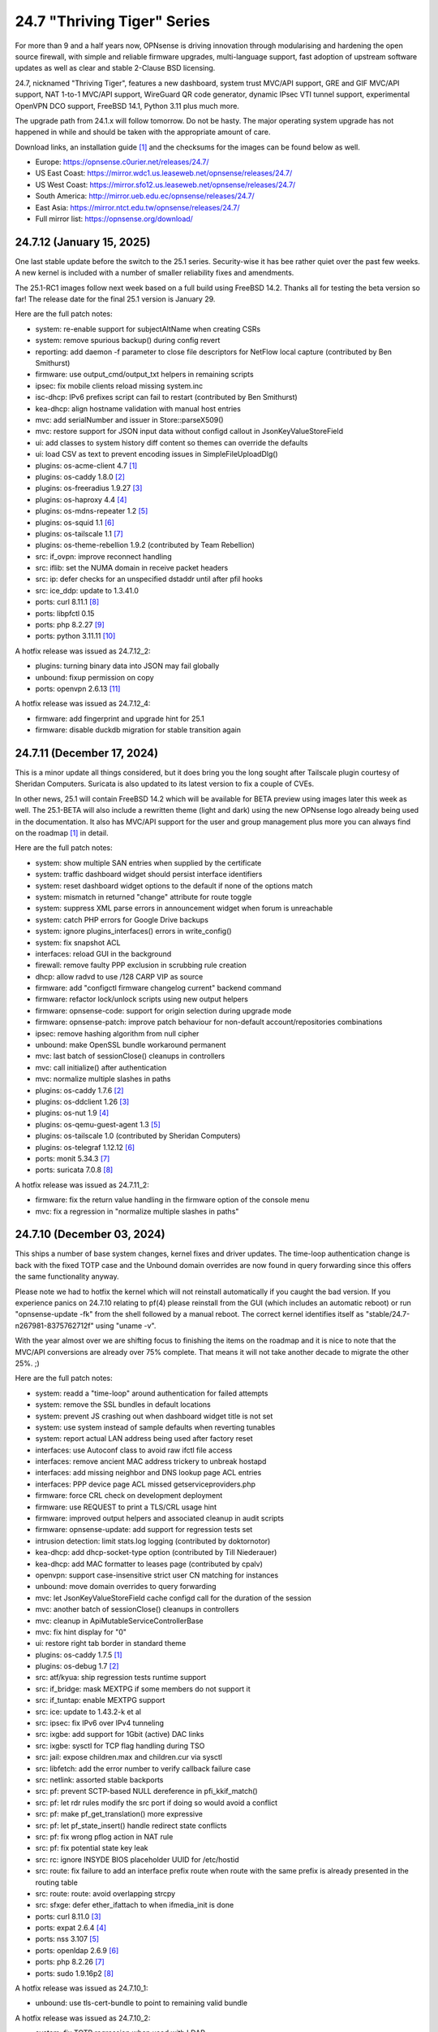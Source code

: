 ===========================================================================================
24.7  "Thriving Tiger" Series
===========================================================================================



For more than 9 and a half years now, OPNsense is driving innovation
through modularising and hardening the open source firewall, with simple
and reliable firmware upgrades, multi-language support, fast adoption
of upstream software updates as well as clear and stable 2-Clause BSD
licensing.

24.7, nicknamed "Thriving Tiger", features a new dashboard, system trust
MVC/API support, GRE and GIF MVC/API support, NAT 1-to-1 MVC/API support,
WireGuard QR code generator, dynamic IPsec VTI tunnel support, experimental
OpenVPN DCO support, FreeBSD 14.1, Python 3.11 plus much more.

The upgrade path from 24.1.x will follow tomorrow.  Do not be hasty.
The major operating system upgrade has not happened in while and should
be taken with the appropriate amount of care.

Download links, an installation guide `[1] <https://docs.opnsense.org/manual/install.html>`__  and the checksums for the images
can be found below as well.

* Europe: https://opnsense.c0urier.net/releases/24.7/
* US East Coast: https://mirror.wdc1.us.leaseweb.net/opnsense/releases/24.7/
* US West Coast: https://mirror.sfo12.us.leaseweb.net/opnsense/releases/24.7/
* South America: http://mirror.ueb.edu.ec/opnsense/releases/24.7/
* East Asia: https://mirror.ntct.edu.tw/opnsense/releases/24.7/
* Full mirror list: https://opnsense.org/download/


--------------------------------------------------------------------------
24.7.12 (January 15, 2025)
--------------------------------------------------------------------------


One last stable update before the switch to the 25.1 series.
Security-wise it has bee rather quiet over the past few weeks.
A new kernel is included with a number of smaller reliability
fixes and amendments.

The 25.1-RC1 images follow next week based on a full build
using FreeBSD 14.2.  Thanks all for testing the beta version so
far!  The release date for the final 25.1 version is January 29.

Here are the full patch notes:

* system: re-enable support for subjectAltName when creating CSRs
* system: remove spurious backup() during config revert
* reporting: add daemon -f parameter to close file descriptors for NetFlow local capture (contributed by Ben Smithurst)
* firmware: use output_cmd/output_txt helpers in remaining scripts
* ipsec: fix mobile clients reload missing system.inc
* isc-dhcp: IPv6 prefixes script can fail to restart (contributed by Ben Smithurst)
* kea-dhcp: align hostname validation with manual host entries
* mvc: add serialNumber and issuer in Store::parseX509()
* mvc: restore support for JSON input data without configd callout in JsonKeyValueStoreField
* ui: add classes to system history diff content so themes can override the defaults
* ui: load CSV as text to prevent encoding issues in SimpleFileUploadDlg()
* plugins: os-acme-client 4.7 `[1] <https://github.com/opnsense/plugins/blob/stable/24.7/security/acme-client/pkg-descr>`__ 
* plugins: os-caddy 1.8.0 `[2] <https://github.com/opnsense/plugins/blob/stable/24.7/www/caddy/pkg-descr>`__ 
* plugins: os-freeradius 1.9.27 `[3] <https://github.com/opnsense/plugins/blob/stable/24.7/net/freeradius/pkg-descr>`__ 
* plugins: os-haproxy 4.4 `[4] <https://github.com/opnsense/plugins/blob/stable/24.7/net/haproxy/pkg-descr>`__ 
* plugins: os-mdns-repeater 1.2 `[5] <https://github.com/opnsense/plugins/blob/stable/24.7/net/mdns-repeater/pkg-descr>`__ 
* plugins: os-squid 1.1 `[6] <https://github.com/opnsense/plugins/blob/stable/24.7/www/squid/pkg-descr>`__ 
* plugins: os-tailscale 1.1 `[7] <https://github.com/opnsense/plugins/blob/stable/24.7/security/tailscale/pkg-descr>`__ 
* plugins: os-theme-rebellion 1.9.2 (contributed by Team Rebellion)
* src: if_ovpn: improve reconnect handling
* src: iflib: set the NUMA domain in receive packet headers
* src: ip: defer checks for an unspecified dstaddr until after pfil hooks
* src: ice_ddp: update to 1.3.41.0
* ports: curl 8.11.1 `[8] <https://curl.se/changes.html#8_11_1>`__ 
* ports: libpfctl 0.15
* ports: php 8.2.27 `[9] <https://www.php.net/ChangeLog-8.php#8.2.27>`__ 
* ports: python 3.11.11 `[10] <https://docs.python.org/release/3.11.11/whatsnew/changelog.html>`__ 

A hotfix release was issued as 24.7.12_2:

* plugins: turning binary data into JSON may fail globally
* unbound: fixup permission on copy
* ports: openvpn 2.6.13 `[11] <https://community.openvpn.net/openvpn/wiki/ChangesInOpenvpn26#Changesin2.6.13>`__ 

A hotfix release was issued as 24.7.12_4:

* firmware: add fingerprint and upgrade hint for 25.1
* firmware: disable duckdb migration for stable transition again



--------------------------------------------------------------------------
24.7.11 (December 17, 2024)
--------------------------------------------------------------------------


This is a minor update all things considered, but it does bring you
the long sought after Tailscale plugin courtesy of Sheridan Computers.
Suricata is also updated to its latest version to fix a couple of CVEs.

In other news, 25.1 will contain FreeBSD 14.2 which will be available
for BETA preview using images later this week as well.  The 25.1-BETA
will also include a rewritten theme (light and dark) using the new
OPNsense logo already being used in the documentation.  It also has
MVC/API support for the user and group management plus more you can
always find on the roadmap `[1] <https://opnsense.org/about/road-map/>`__  in detail.

Here are the full patch notes:

* system: show multiple SAN entries when supplied by the certificate
* system: traffic dashboard widget should persist interface identifiers
* system: reset dashboard widget options to the default if none of the options match
* system: mismatch in returned "change" attribute for route toggle
* system: suppress XML parse errors in announcement widget when forum is unreachable
* system: catch PHP errors for Google Drive backups
* system: ignore plugins_interfaces() errors in write_config()
* system: fix snapshot ACL
* interfaces: reload GUI in the background
* firewall: remove faulty PPP exclusion in scrubbing rule creation
* dhcp: allow radvd to use /128 CARP VIP as source
* firmware: add "configctl firmware changelog current" backend command
* firmware: refactor lock/unlock scripts using new output helpers
* firmware: opnsense-code: support for origin selection during upgrade mode
* firmware: opnsense-patch: improve patch behaviour for non-default account/repositories combinations
* ipsec: remove hashing algorithm from null cipher
* unbound: make OpenSSL bundle workaround permanent
* mvc: last batch of sessionClose() cleanups in controllers
* mvc: call initialize() after authentication
* mvc: normalize multiple slashes in paths
* plugins: os-caddy 1.7.6 `[2] <https://github.com/opnsense/plugins/blob/stable/24.7/www/caddy/pkg-descr>`__ 
* plugins: os-ddclient 1.26 `[3] <https://github.com/opnsense/plugins/blob/stable/24.7/dns/ddclient/pkg-descr>`__ 
* plugins: os-nut 1.9 `[4] <https://github.com/opnsense/plugins/blob/stable/24.7/sysutils/nut/pkg-descr>`__ 
* plugins: os-qemu-guest-agent 1.3 `[5] <https://github.com/opnsense/plugins/blob/stable/24.7/emulators/qemu-guest-agent/pkg-descr>`__ 
* plugins: os-tailscale 1.0 (contributed by Sheridan Computers)
* plugins: os-telegraf 1.12.12 `[6] <https://github.com/opnsense/plugins/blob/stable/24.7/net-mgmt/telegraf/pkg-descr>`__ 
* ports: monit 5.34.3 `[7] <https://mmonit.com/monit/changes/>`__ 
* ports: suricata 7.0.8 `[8] <https://suricata.io/2024/12/12/suricata-7-0-8-released/>`__ 

A hotfix release was issued as 24.7.11_2:

* firmware: fix the return value handling in the firmware option of the console menu
* mvc: fix a regression in "normalize multiple slashes in paths"



--------------------------------------------------------------------------
24.7.10 (December 03, 2024)
--------------------------------------------------------------------------


This ships a number of base system changes, kernel fixes and driver
updates.  The time-loop authentication change is back with the fixed
TOTP case and the Unbound domain overrides are now found in query
forwarding since this offers the same functionality anyway.

Please note we had to hotfix the kernel which will not reinstall
automatically if you caught the bad version.  If you experience
panics on 24.7.10 relating to pf(4) please reinstall from the GUI
(which includes an automatic reboot) or run "opnsense-update -fk"
from the shell followed by a manual reboot.  The correct kernel
identifies itself as "stable/24.7-n267981-8375762712f" using
"uname -v".

With the year almost over we are shifting focus to finishing the items
on the roadmap and it is nice to note that the MVC/API conversions are
already over 75% complete.  That means it will not take another decade
to migrate the other 25%.  ;)

Here are the full patch notes:

* system: readd a "time-loop" around authentication for failed attempts
* system: remove the SSL bundles in default locations
* system: prevent JS crashing out when dashboard widget title is not set
* system: use system instead of sample defaults when reverting tunables
* system: report actual LAN address being used after factory reset
* interfaces: use Autoconf class to avoid raw ifctl file access
* interfaces: remove ancient MAC address trickery to unbreak hostapd
* interfaces: add missing neighbor and DNS lookup page ACL entries
* interfaces: PPP device page ACL missed getserviceproviders.php
* firmware: force CRL check on development deployment
* firmware: use REQUEST to print a TLS/CRL usage hint
* firmware: improved output helpers and associated cleanup in audit scripts
* firmware: opnsense-update: add support for regression tests set
* intrusion detection: limit stats.log logging (contributed by doktornotor)
* kea-dhcp: add dhcp-socket-type option (contributed by Till Niederauer)
* kea-dhcp: add MAC formatter to leases page (contributed by cpalv)
* openvpn: support case-insensitive strict user CN matching for instances
* unbound: move domain overrides to query forwarding
* mvc: let JsonKeyValueStoreField cache configd call for the duration of the session
* mvc: another batch of sessionClose() cleanups in controllers
* mvc: cleanup in ApiMutableServiceControllerBase
* mvc: fix hint display for "0"
* ui: restore right tab border in standard theme
* plugins: os-caddy 1.7.5 `[1] <https://github.com/opnsense/plugins/blob/stable/24.7/www/caddy/pkg-descr>`__ 
* plugins: os-debug 1.7 `[2] <https://github.com/opnsense/plugins/blob/stable/24.7/devel/debug/pkg-descr>`__ 
* src: atf/kyua: ship regression tests runtime support
* src: if_bridge: mask MEXTPG if some members do not support it
* src: if_tuntap: enable MEXTPG support
* src: ice: update to 1.43.2-k et al
* src: ipsec: fix IPv6 over IPv4 tunneling
* src: ixgbe: add support for 1Gbit (active) DAC links
* src: ixgbe: sysctl for TCP flag handling during TSO
* src: jail: expose children.max and children.cur via sysctl
* src: libfetch: add the error number to verify callback failure case
* src: netlink: assorted stable backports
* src: pf: prevent SCTP-based NULL dereference in pfi_kkif_match()
* src: pf: let rdr rules modify the src port if doing so would avoid a conflict
* src: pf: make pf_get_translation() more expressive
* src: pf: let pf_state_insert() handle redirect state conflicts
* src: pf: fix wrong pflog action in NAT rule
* src: pf: fix potential state key leak
* src: rc: ignore INSYDE BIOS placeholder UUID for /etc/hostid
* src: route: fix failure to add an interface prefix route when route with the same prefix is already presented in the routing table
* src: route: route: avoid overlapping strcpy
* src: sfxge: defer ether_ifattach to when ifmedia_init is done
* ports: curl 8.11.0 `[3] <https://curl.se/changes.html#8_11_0>`__ 
* ports: expat 2.6.4 `[4] <https://github.com/libexpat/libexpat/blob/R_2_6_4/expat/Changes>`__ 
* ports: nss 3.107 `[5] <https://firefox-source-docs.mozilla.org/security/nss/releases/nss_3_107.html>`__ 
* ports: openldap 2.6.9 `[6] <https://www.openldap.org/software/release/changes.html>`__ 
* ports: php 8.2.26 `[7] <https://www.php.net/ChangeLog-8.php#8.2.26>`__ 
* ports: sudo 1.9.16p2 `[8] <https://www.sudo.ws/stable.html#1.9.16p2>`__ 

A hotfix release was issued as 24.7.10_1:

* unbound: use tls-cert-bundle to point to remaining valid bundle

A hotfix release was issued as 24.7.10_2:

* system: fix TOTP regression when used with LDAP
* src: reverted "pf: fix potential state key leak" due to reported panics
* src: netlink: allow force remove on pinned delete from route binary



--------------------------------------------------------------------------
24.7.9 (November 20, 2024)
--------------------------------------------------------------------------


This is a minor update that further tweaks the trust store integration
and firmware updates tying into it although in practice it does not
change the current behaviour from a user perspective.  If something is
not behaving as usual afterwards please let us know.

A new plugin has been added to finally allow proxying ND messages for
those people stuck on a single /64 prefix delegation.  Otherwise it
has been pretty quiet as you can see.  But we will be back soon.  ;)

Here are the full patch notes:

* system: revert CRLs in bundles as the default bundles will be removed in 25.1
* system: migrate authoritative bundle location to /usr/local/etc/ssl/cert.pem
* system: flush the global OpenSSL configuration to /etc/ssl/openssl.cnf as well
* system: ignore gateway monitor status on boot when setting up routes
* system: fix IP address validation not being displayed in the gateway form
* system: add a "time-loop" around authentication for failed attempts
* reporting: ISO dates and logical ranges in health graphs (contributed by Roy Orbitson)
* interfaces: kill defunct route-to states with the stale gateway IP
* firewall: make loopback traffic stateful again to fix its use with syncookie option
* firewall: add 'Action' property to list of retrieved rules
* firewall: use UUIDs as rule labels to ease tracking
* firmware: refactor for generic config.sh use and related code audit
* firmware: move the bogons update script to the firmware scripts, improve logging messages and use config.sh
* firmware: opnsense-version: restored pre-2019 default output format (contributed by TotalGriffLock)
* openvpn: add Require Client Provisioning option for instances
* backend: add 'configd environment' debug action
* mvc: always do stop/start on forced restart
* mvc: remove obsolete sessionClose() use in Base, Firmware, Unbound and WireGuard controllers
* plugins: os-debug 1.6
* plugins: os-ndproxy 1.0 adds an IPv6 Neighbour Discovery proxy
* plugins: os-wazuh-agent 1.2 `[1] <https://github.com/opnsense/plugins/blob/stable/24.7/security/wazuh-agent/pkg-descr>`__ 
* ports: py-duckdb 1.1.3 `[2] <https://github.com/duckdb/duckdb/releases/tag/v1.1.3>`__ 

A hotfix release was issued as 24.7.9_1:

* system: reverted "time-loop" patch as it makes Local+TOTP authentication fail



--------------------------------------------------------------------------
24.7.8 (November 06, 2024)
--------------------------------------------------------------------------


Minor update with FreeBSD security advisories and a number of stable
branch patches for various Intel drivers.  Two problems with the RRD
rework are herby fixed as well.

Here are the full patch notes:

* system: add missing MinProtocol in OpenSSL config template from trust settings
* system: add SignatureAlgorithms option and fix minor form glitch in trust settings
* system: bring CRLs into bundles as well
* system: sync certctl to FreeBSD 14.1 base code et al
* reporting: isset() vs. empty() on RRD enable
* reporting: fix regression in RRD temperature readings
* interfaces: parse part of SFP module information in legacy_interfaces_details()
* firewall: add a note about stateless TCP during syncookie use
* firewall: enhance validation that group name can not start or end with a digit
* firmware: improve health script and use config.sh
* firmware: rework CRL check in config.sh
* firmware: use the trust store for CRL verification
* lang: update available translations
* ipsec: add swanctl.conf download button to settings page
* ipsec: add description field to pre-shared-keys
* isc-dhcp: safeguard output type for json_decode() in leases page
* unbound: allow RFC 2181 compatible names in overrides
* mvc: fix UpdateOnlyTextField incompatibility with DependConstraint (contributed by kumy)
* plugins: os-bind 1.33 `[1] <https://github.com/opnsense/plugins/blob/stable/24.7/dns/bind/pkg-descr>`__ 
* plugins: os-caddy 1.7.4 `[2] <https://github.com/opnsense/plugins/blob/stable/24.7/www/caddy/pkg-descr>`__ 
* plugins: os-etpro-telemetry lowers log level of collection invoke (contributed by doktornotor)
* plugins: os-iperf fixes JS TypeError when parsing result (contributed by Leo Huang)
* plugins: os-tinc removes "pipes" Python module dependency (contributed by andrewhotlab)
* src: multiple issues in the bhyve hypervisor `[3] <https://www.freebsd.org/security/advisories/FreeBSD-SA-24:17.bhyve.asc>`__ 
* src: unbounded allocation in ctl(4) CAM Target Layer `[4] <https://www.freebsd.org/security/advisories/FreeBSD-SA-24:18.ctl.asc>`__ 
* src: XDG runtime directory file descriptor leak at login `[5] <https://www.freebsd.org/security/advisories/FreeBSD-EN-24:17.pam_xdg.asc>`__ 
* src: assorted FreeBSD stable patches for Intel ixgbe, igb, igc and e1000 drivers
* src: cxgb: register ifmedia callbacks before ether_ifattach
* src: enc: use new KPI to create enc interface
* src: ifconfig: fix wrong indentation for the status of pfsync
* src: iflib: simplify iflib_legacy_setup
* src: iflib: use if_alloc_dev() to allocate the ifnet
* src: netmap: make memory pools NUMA-aware
* src: vlan: handle VID conflicts
* ports: libpfctl 0.14
* ports: nss 3.106 `[6] <https://firefox-source-docs.mozilla.org/security/nss/releases/nss_3_106.html>`__ 
* ports: php 8.2.25 `[7] <https://www.php.net/ChangeLog-8.php#8.2.25>`__ 



--------------------------------------------------------------------------
24.7.7 (October 23, 2024)
--------------------------------------------------------------------------


A small update to keep things moving forward while things are quietening
down a little bit.  Still working on improving the trust store integration
and already tackling new MVC/API conversions on the development end.

Here are the full patch notes:

* system: add OpenSSH "RekeyLimit" with a limited set of choices
* system: fix certificate condition in setCRL() (contributed by richierg)
* system: untrusted directory changed in FreeBSD 14
* system: remove obsolete banners from static pages
* system: address CRL/cert subject hash mismatch during trust store rehash
* reporting: refactor existing RRD backend code
* firewall: throttle live logging on dashboard widget
* interfaces: fix VXLAN interface being busy when vxlanlocal or vxlanremote is changed
* interfaces: 6RD/6to4 route creation should be limited to IPv6
* firmware: remove escaped slashes workaround on mirror/flavour write
* firmware: CRL checking for business update mirror
* firmware: introduce config.sh and use it in launcher.sh and connection.sh
* firmware: restart cron on updates
* intrusion detection: reorganise settings page with headers
* intrusion detection: support configuration of eve-log for HTTP and TLS (contributed by Toby Chen)
* ipsec: fix advanced option "max_ikev1_exchanges"
* backend: cache file cleanup when TTL is reached
* backend: correct template helper exists() return type (contributed by kumy)
* mvc: fix config.xml file open mode in overwrite()
* mvc: add missing request->hasQuery()
* mvc: add missing request->getScheme()
* mvc: add missing request->getURI()
* mvc: extend sanity checks in isIPInCIDR()
* ui: fix tree view style targeting elements outside this view
* plugins: enforce defaults on devices
* plugins: os-caddy 1.7.3 `[1] <https://github.com/opnsense/plugins/blob/stable/24.7/www/caddy/pkg-descr>`__ 
* plugins: os-ddclient 1.25 `[2] <https://github.com/opnsense/plugins/blob/stable/24.7/dns/ddclient/pkg-descr>`__ 
* plugins: os-freeradius 1.9.26 `[3] <https://github.com/opnsense/plugins/blob/stable/24.7/net/freeradius/pkg-descr>`__ 
* plugins: os-frr 1.42 `[4] <https://github.com/opnsense/plugins/blob/stable/24.7/net/frr/pkg-descr>`__ 
* plugins: os-lldpd 1.2 `[5] <https://github.com/opnsense/plugins/blob/stable/24.7/net-mgmt/lldpd/pkg-descr>`__ 
* plugins: os-net-snmp 1.6 `[6] <https://github.com/opnsense/plugins/blob/stable/24.7/net-mgmt/net-snmp/pkg-descr>`__ 
* plugins: os-upnp 1.7 `[7] <https://github.com/opnsense/plugins/blob/stable/24.7/net/upnp/pkg-descr>`__ 
* plugins: os-wazuh-agent 1.1 `[8] <https://github.com/opnsense/plugins/blob/stable/24.7/security/wazuh-agent/pkg-descr>`__ 
* ports: monit 5.34.2 `[9] <https://mmonit.com/monit/changes/>`__ 
* ports: nss 3.105 `[10] <https://firefox-source-docs.mozilla.org/security/nss/releases/nss_3_105.html>`__ 
* ports: openssh 9.9.p1 `[11] <https://www.openssh.com/txt/release-9.9>`__ 
* ports: pkg fix for for embedded libfetch when doing CRL verification
* ports: py-duckdb 1.1.2 `[12] <https://github.com/duckdb/duckdb/releases/tag/v1.1.2>`__ 
* ports: syslog-ng 4.8.1 `[13] <https://github.com/syslog-ng/syslog-ng/releases/tag/syslog-ng-4.8.1>`__ 
* ports: unbound 1.22.0 `[14] <https://nlnetlabs.nl/projects/unbound/download/#unbound-1-22-0>`__ 



--------------------------------------------------------------------------
24.7.6 (October 09, 2024)
--------------------------------------------------------------------------


A few security and reliability issues this week.  Most notably Suricata
and Unbound.  The dashboard rework seems to be concluded now as the
ACL behaviour was aligned and should match the user expectation on
the "Lobby" section privileges.  Note not all widgets have separate
ACLs as it aims to provide a minimal safe selection of system widgets
associated with the access to the dashboard page in general.

We will, however, continue to improve the dashboard further while we
also tackle other interesting areas for 25.1.  That being said have
a look at the new roadmap `[1] <https://opnsense.org/about/road-map/>`__  we published recently.

You may notice the increased activity on the trust store side due to
our LINCE certification efforts.  Valuable feedback and code changes
have come from this process that will also find their way into other
related projects in the near future.

Here are the full patch notes:

* system: do not render non-reachable dashboard widget links
* system: handle picture deletion via hidden input on general settings page
* system: straighten out API ACL entries for several components
* system: remove unreachable "page-getstats" ACL entry
* system: adjust "page-system-login-logout" ACL entry to be used as a minimal dashboard privilege
* system: deprecate the "page-dashboard-all" ACL entry as it will be removed in 25.1
* system: add descriptions on CA and certificate downloads file names
* system: show user icon when certificate is not otherwise used (in case CN matches any of our registered users)
* system: add proper validation when certificates are being imported via CSR
* system: add missing CRL changed event when CRLs are saved in the GUI
* system: add a trust settings page and move existing trust settings there as well
* system: optionally fetch and store CRLs attached to trusted authorities
* system: improve and extend certctl.py script doing the trust store rehashing
* system: enforce CRL behaviour for existing revocations in the trust store when doing remove syslog sending over TLS
* interfaces: simplify and clarify pfsync reconfiguration hooks
* interfaces: non-functional refactors in PPP configuration
* interfaces: send IPv6 solicit immediately on WAN interfaces
* firewall: add gateway groups to the list of gateways in automation rules
* dhcrelay: refactor for plugins_argument_map() use
* ipsec: add "make_before_break" option to settings
* kea-dhcp: add configurable "max-unacked-clients" parameter and change its default to 2
* kea-dhcp: add missing constraint on IP address for reservations
* openvpn: register OpenVPN group immediately when setting up instances
* openvpn: push "data-ciphers-fallback" in client export when configured to align with legacy setup
* unbound: port to newwanip_map / plugins_interface_map()
* ui: remove bold text from tab headers for consistency
* plugins: os-acme-client 4.6 `[2] <https://github.com/opnsense/plugins/blob/stable/24.7/security/acme-client/pkg-descr>`__ 
* plugins: os-caddy 1.7.2 `[3] <https://github.com/opnsense/plugins/blob/stable/24.7/www/caddy/pkg-descr>`__ 
* plugins: os-frr 1.41 `[4] <https://github.com/opnsense/plugins/blob/stable/24.7/net/frr/pkg-descr>`__ 
* plugins: os-smart 2.3 adds new dashboard widget (contributed by Francisco Dimattia)
* src: pf: revert part of 39282ef3 to properly log the drop due to state limits
* src: pflog: pass the action to pflog directly
* src: various check removals for malloc(M_WAITOK) driver calls
* src: libpfctl: ensure we return useful error codes
* src: x86/ucode: add support for early loading of CPU ucode on AMD
* src: libfetch: improve optional CRL verification
* src: fetch: fix "--crl" option not working
* ports: curl 8.10.1 `[5] <https://curl.se/changes.html#8_10_1>`__ 
* ports: crowdsec fix for stuck service handling `[6] <https://discourse.crowdsec.net/t/bug-opnsense-24-7-5-crowdsec-1-6-3/2057>`__ 
* ports: dhcp6c 20241008 properly handle NoAddrAvail status code
* ports: monit 5.34.1 `[7] <https://mmonit.com/monit/changes/>`__ 
* ports: php 8.2.24 `[8] <https://www.php.net/ChangeLog-8.php#8.2.24>`__ 
* ports: dnspython 2.7.0
* ports: py-duckdb 1.1.1 `[9] <https://github.com/duckdb/duckdb/releases/tag/v1.1.1>`__ 
* ports: suricata 7.0.7 `[10] <https://suricata.io/2024/10/01/suricata-7-0-7-released/>`__ 
* ports: unbound 1.21.1 `[11] <https://nlnetlabs.nl/projects/unbound/download/#unbound-1-21-1>`__ 



--------------------------------------------------------------------------
24.7.5 (September 26, 2024)
--------------------------------------------------------------------------


This release removes significant processing overhead from larger setups
due to being able to coalesce parallel configuration requests for the same
component instead of iterating over the list of selected interfaces one
by one.  A number of third party software updates and FreeBSD security
advisories are included as well.

This update also disables NUMA by default which can bring a boost in
network throughput on affected systems.  And of course we are still
working on dashboard improvements so now the treasured picture widget
is back with a better integration approach.

Also take note that the NTP default changes to "restrict noquery" so that
the system cannot externally be queried for revealing system internals
anymore unless explicitly allowed.

The technical stuff out of the way we would simply like to add that we
had a great time at EuroBSDCon in Dublin over the weekend.  Lots of good
and productive conversations.  Looking forward to more of those!  :)

Here are the full patch notes:

* system: update default dashboard layout and include the services widget
* system: render header for failed active widgets to allow identification and removal
* system: add ability for widget referral links
* system: cleaned up ACL definitions and use thereof
* system: add a picture widget
* system: default to vm.numa.disabled=1
* system: handle log lines with no timestamp (contributed by Iain MacDonnell)
* system: use interface maps in system_routing_configure() and dpinger_configure_do()
* system: when only selecting TLS1.3 ciphers make sure to only allow 1.3 as well in web GUI
* system: move web GUI restart to newwanip_map / plugins_argument_map() use
* interfaces: move compatible event listeners to newwanip_map
* interfaces: decouple PPP configure/reset from IPv4/IPv6 modes
* interfaces: move legacy RFC2136 invoke to plugin hook
* interfaces: add "spoofmac" device option and enforce it
* interfaces: prevent CARP VIP removal when VHID group is in use by IP aliases
* interfaces: routing configuration on changed interfaces only during apply
* firmware: opnsense-update: support unescaped mirror input (contributed by Michael Gmelin)
* firmware: opnsense-verify: show repository priority while listing active repositories
* ipsec: convert to vpn_map event invoke and plugins_argument_map() use
* monit: fix undefined function error in CARP script
* network time: enable "restrict noquery" by default (contributed by doktornotor)
* openssh: port to plugins_argument_map()
* openvpn: validate "Auth Token Lifetime" to require a non-zero renegotiate time in instances
* openvpn: convert to vpn_map event invoke and plugins_argument_map() use
* wireguard: convert to vpn_map event invoke
* ui: refine cookie policies and make them explicit
* plugins: add plugins_argument_map() helper
* plugins: os-caddy 1.7.1 `[1] <https://github.com/opnsense/plugins/blob/stable/24.7/www/caddy/pkg-descr>`__ 
* src: bhyve: improve input validation in pci_xhci `[2] <https://www.freebsd.org/security/advisories/FreeBSD-SA-24:15.bhyve.asc>`__ 
* src: libnv: correct the calculation of the size of the structure `[3] <https://www.freebsd.org/security/advisories/FreeBSD-SA-24:16.libnv.asc>`__ 
* src: ifnet: Remove if_getamcount()
* src: ifnet: Add handling for toggling IFF_ALLMULTI in ifhwioctl()
* src: ifconfig: Add an allmulti verb
* src: date: include old and new time in audit log
* src: bpf: Add IfAPI analogue for bpf_peers_present()
* src: pf: use AF_INET6 when comparing IPv6 addresses
* src: if_ovpn: ensure it is safe to modify the mbuf
* src: if_ovpn: declare our dependency on the crypto module
* ports: curl 8.10.0 `[4] <https://curl.se/changes.html#8_10_0>`__ 
* ports: dhcp6c 20240919 reintroduced fixed arc4random() usage
* ports: expat 2.6.3 `[5] <https://github.com/libexpat/libexpat/blob/R_2_6_3/expat/Changes>`__ 
* ports: libpfctl 0.13
* ports: libxml 2.11.9 `[6] <https://gitlab.gnome.org/GNOME/libxml2/-/blob/master/NEWS>`__ 
* ports: nss 3.104 `[7] <https://firefox-source-docs.mozilla.org/security/nss/releases/nss_3_104.html>`__ 
* ports: python 3.11.10 `[8] <https://docs.python.org/release/3.11.10/whatsnew/changelog.html>`__ 
* ports: sudo 1.9.16 `[9] <https://www.sudo.ws/stable.html#1.9.16>`__ 

A hotfix release was issued as 24.7.5_3:

* system: due to observed timing issues avoid the use of closelog()
* openvpn: fix "auth-gen-token" being supplied in server mode



--------------------------------------------------------------------------
24.7.4 (September 12, 2024)
--------------------------------------------------------------------------


Since we are currently having a vivid discussion about what constitutes
a downstream or upstream issue in the FreeBSD scope we will revert the
FreeBSD-SA-24:05.pf advisory until further notice.  As confirmed by many
users this brings ICMPv6 and therefore IPv6 back to an uneventful stable
state.  We will be trying to work with FreeBSD on the issue as it seems
unavoidable that we meet it again when working on FreeBSD 14.2 inclusion.

In other IPv6 news we found a strange regression in dhcp6c introduced in
24.7.2 and reverted the offending commits for now.  What this tells us,
though, is that we did uncover an inherent issue with the timeout value
generation that may be present since two decades in the code at least.

Apart from smaller fixes for the dashboard, trust pages, this update
also ships the first backwards-compatible PPP rework patch.  The ultimate
goal here is to offer IPv6-only connectivity which requires untangling
old code to be IP family agnostic.  Should you note any change in behaviour
please do not hesitate to contact us.

BTW, the roadmap for 25.1 has been decided and will be published soon.

Here are the full patch notes:

* system: recover stuck monitors and offer a cron job
* system: use built-in controller logic for JSON decoding on dashboard
* system: map derivative field cert_type to expose purpose to the UI
* system: handle stale "pfsyncinterfaces" and improve workflow
* system: tweak the boot detection for code minimalism
* system: do not save x/y widget coordinates on smaller screens
* system: fix CARP widget on invalid CARP configuration
* system: fix storing private key when creating a CSR
* reporting: remove nonexistent 3G statistics
* interfaces: force regeneration of link-local on spoofed MAC
* interfaces: add proper validation for 6RD and 6to4
* interfaces: add new "vpn_map" event to deprecate "vpn"
* interfaces: unify PPP linkup/linkdown scripting
* interfaces: replace "newwanip" from interface apply with "early"
* interfaces: move IPv6 over IPv4 connectivity to a separate script
* interfaces: port VXLAN to newwanip_map event
* firewall: replace filter_(un)lock() with a FileObject lock
* isc-dhcp: allow to disable a DHCPv6 server with faulty settings
* firmware: remove auto-retry from fetch invokes
* firmware: allow auto-configure patching via full URL
* firmware: automatically handle most plugin conflicts
* openssh: convert to newwanip_map and rework the code
* openvpn: add username field to the status page
* openvpn: add close-on-exec flag to service lock file
* unbound: add discard-timeout (contributed by Nigel Jones)
* wireguard: fix widget display with public key reuse
* wireguard: add close-on-exec flag to service lock file
* ui: allow style tag on headers
* plugins: os-helloworld 1.4
* plugins: os-caddy 1.7.0 `[1] <https://github.com/opnsense/plugins/blob/stable/24.7/www/caddy/pkg-descr>`__ 
* src: revert FreeBSD-SA-24:05.pf until further notice to restore proper IPv6 behaviour `[2] <https://bugs.freebsd.org/bugzilla/show_bug.cgi?id=280701>`__ 
* src: agp: Set the driver-specific field correctly
* src: cron(8) / periodic(8) session login `[3] <https://www.freebsd.org/security/advisories/FreeBSD-EN-24:15.calendar.asc>`__ 
* src: multiple vulnerabilities in libnv `[4] <https://www.freebsd.org/security/advisories/FreeBSD-SA-24:09.libnv.asc>`__ 
* src: bhyve(8) privileged guest escape via TPM device passthrough `[5] <https://www.freebsd.org/security/advisories/FreeBSD-SA-24:10.bhyve.asc>`__ 
* src: multiple issues in ctl(4) CAM target layer `[6] <https://www.freebsd.org/security/advisories/FreeBSD-SA-24:11.ctl.asc>`__ 
* src: bhyve(8) privileged guest escape via USB controller `[7] <https://www.freebsd.org/security/advisories/FreeBSD-SA-24:12.bhyve.asc>`__ 
* src: possible DoS in X.509 name checks in OpenSSL `[8] <https://www.freebsd.org/security/advisories/FreeBSD-SA-24:13.openssl.asc>`__ 
* src: umtx kernel panic or use-after-free `[9] <https://www.freebsd.org/security/advisories/FreeBSD-SA-24:14.umtx.asc>`__ 
* src: revert "ixl: fix multicast filters handling" `[10] <https://bugs.freebsd.org/bugzilla/show_bug.cgi?id=281125>`__ 
* ports: dhcp6c 20240907 for now reverts instability regression in random number handling
* ports: openssl 3.0.15 `[11] <https://github.com/openssl/openssl/blob/openssl-3.0/CHANGES.md>`__ 
* ports: php 8.2.23 `[12] <https://www.php.net/ChangeLog-8.php#8.2.23>`__ 

A hotfix release was issued as 24.7.4_1:

* interfaces: fix PPP regression of empty gateway default



--------------------------------------------------------------------------
24.7.3 (August 29, 2024)
--------------------------------------------------------------------------


Today we are switching pf stateful tracking of ICMPv6 neighbour discoveries
off in order to fix the previous instability with the FreeBSD security
advisory first shipped in 24.7.1.  We do this in order to provide the same
reliable IPv6 functionality that was on all previous versions prior to
24.7.1 at the cost of resurfacing CVE-2024-6640 until a better solution
has been devised.  A link to the long and difficult upstream bug report is
included below.

But that is not all.  The GUI gains snapshot support on ZFS installations by
implementing what is called "boot environments" which allows one to move
seamlessly from one snapshot to another via reboot.  This functionality can
also be accessed from the boot loader menu option "8" for a quick recovery
ensuring that at least one other snapshot was created to boot into.  A very
special thank you to Sheridan Computers for contributing this feature.

Here are the full patch notes:

* system: add snapshots (boot environments) support via MVC/API (contributed by Sheridan Computers)
* system: remove obsolete dashboard sync
* system: compact services widget on dashboard
* system: convert lock mode to edit mode on dashboard
* system: link certificates by subject on import
* system: unify how log search clauses work and add a search time constraint
* system: move to static imports for widget base classes on dashboard
* system: fix ACL check on dashboard restore and add safety check for save action
* system: change dashboard modify buttons to a bootstrap group (contributed by Jaka Prašnikar)
* interfaces: add "newwanip_map" event and deprecate old "newwanip" one
* interfaces: keep 24.7 backwards compatibility by allowing 6RD and 6to4 on PPP
* interfaces: add logging to PPP link scripts to check for overlap
* interfaces: return correct uppercase interface name in getArp()
* interfaces: fix issue with PPP port not being posted
* dhcrelay: start on "newwanip_map" event as well
* intrusion detection: update the default suricata.yaml (contributed by Jim McKibben)
* ipsec: move two logging settings to correct location misplaced in previous version
* ipsec: fix migration and regression during handling of "disablevpnrules" setting
* wireguard: support CARP VHID reuse on different interfaces
* mvc: when a hint is provided, also show them for selectpickers
* rc: fix banner HTTPS fingerprint
* plugins: os-ddclient 1.24 `[1] <https://github.com/opnsense/plugins/blob/stable/24.7/dns/ddclient/pkg-descr>`__ 
* plugins: os-theme-advanced 1.0 based on AdvancedTomato (contributed by Jaka Prašnikar)
* plugins: os-theme-cicada 1.38 (contributed by Team Rebellion)
* plugins: os-theme-vicuna 1.48 (contributed by Team Rebellion)
* plugins: os-upnp 1.6 `[2] <https://github.com/opnsense/plugins/blob/stable/24.7/net/upnp/pkg-descr>`__ 
* plugins: os-wol 2.5 adds widget for new dashboard (contributed by Michał Brzeziński)
* src: pf: fully annotated patch of disabling ND state tracking and issues for ICMPv6 `[3] <https://bugs.freebsd.org/bugzilla/show_bug.cgi?id=280701>`__ 
* src: u3g: add SIERRA AC340U
* ports: dhcrelay 1.0 switches to official release numbering, but otherwise equal to 0.6
* ports: sqlite 3.46.1 `[4] <https://sqlite.org/releaselog/3_46_1.html>`__ 

A hotfix release was issued as 24.7.3_1:

* intrusion detection: fix indent in suricata.yaml



--------------------------------------------------------------------------
24.7.2 (August 21, 2024)
--------------------------------------------------------------------------


Today a follow-up for the FreeBSD security advisory for pf/ICMP
ships that addresses the undesired traceroute behaviour.  A few
dashboard improvements are included as well as better IPv6 recovery
for dhcp6c and assorted stability fixes.

As a special note we now have native CPU microcode update plugins
for either AMD or Intel to install from the GUI.  Apart from a reboot
these plugins require no further user interaction and will keep the
applicable microcode at the latest known version as shipped in the
packages repository.

We are currently working on making PPP capable of running in
IPv6-only deployments; additionally ZFS snapshots (a.k.a boot environments)
are coming to the next stable release and can already be previewed in
the bundled development version.

Last but not least, an "importmap" free dashboard version is also
ready for testing in the development release.  We hereby ask for
feedback so that it can be included in a subsequent stable release.

Here are the full patch notes:

* system: CRL import ignored text input and triggered unrelated validations
* system: improve the locking during web GUI restart
* system: improve WireGuard and IPsec widgets
* system: add CPU widget graph selection
* system: reformat traffic graphs to bps
* system: add gateway widget item selection
* system: add table view to interface statistics widget on expansion
* system: improve widget error recovery
* system: fix wrong variable assignment in system log search backend
* system: add missing delAction() for proper CRL removal
* interfaces: require PPP interface to be in up state (contributed by Nicolai Scheer)
* interfaces: lock down PPP modes when editing interfaces
* interfaces: backport required interface_ppps_capable()
* interfaces: retire interfaces_bring_up()
* reporting: start using cron for RRD collection
* firmware: remove inactive mirrors from the list
* firmware: introduce sanity checks prior to upgrades
* firmware: cleanup package manager temporary files prior to upgrades
* kea-dhcp: fix privileges for page ACL
* ipsec: advanced settings MVC/API conversion
* ipsec: add retransmission settings in charon section in advanced settings
* openvpn: unhide server fields for DCO instances
* mvc: remove setJsonContent() and make sure Response->send() handles array types properly
* mvc: FileObject write() should sync by default
* rc: export default ZPOOL_IMPORT_PATH
* ui: sidebar submenu expand fix (contributed by Team Rebellion)
* plugins: os-caddy 1.6.3 `[1] <https://github.com/opnsense/plugins/blob/stable/24.7/www/caddy/pkg-descr>`__ 
* plugins: os-cpu-microcode-amd 1.0
* plugins: os-cpu-microcode-intel 1.0
* plugins: os-freeradius 1.9.25 `[2] <https://github.com/opnsense/plugins/blob/stable/24.7/net/freeradius/pkg-descr>`__ 
* plugins: os-intrusion-detection-content-snort-vrt 1.2 switch to newer ruleset snapshot (contributed by Jim McKibben)
* plugins: os-theme-tukan 1.28 (contributed by Dr. Uwe Meyer-Gruhl)
* src: axgbe: implement ifdi_i2c_req for diagnostics information
* src: if_clone: allow maxunit to be zero
* src: if_pflog: limit the maximum unit via the new KPI
* src: pf: invert direction for inner icmp state lookups
* src: pf: fix icmp-in-icmp state lookup
* src: pf: vnet-ify pf_hashsize, pf_hashmask, pf_srchashsize and V_pf_srchashmask
* ports: dhcp6c 20240820 fixes two renewal edge cases
* ports: nss 3.103 `[3] <https://firefox-source-docs.mozilla.org/security/nss/releases/nss_3_103.html>`__ 
* ports: phpseclib 3.0.41 `[4] <https://github.com/phpseclib/phpseclib/releases/tag/3.0.41>`__ 
* ports: unbound 1.21.0 `[5] <https://nlnetlabs.nl/projects/unbound/download/#unbound-1-21-0>`__ 



--------------------------------------------------------------------------
24.7.1 (August 08, 2024)
--------------------------------------------------------------------------


This release includes a batch of dashboard changes due to the reliable
feedback we have received from you all so far.  There will be more dashboard
changes in the future mostly relating to UX and sane default behaviour
so just know we are aware.

A few smaller regressions due to the Phalcon module replacement efforts
have been fixed as well.  IPv6 behaviour has been adjusted for SLAAC and
the web GUI.

Last but not least we found and fixed a number of issues with FreeBSD 14.1
and are including its security advisories from yesterday while at it.

MVC/API conversions are already being carried out in the development version
and it seems that PPP-related connectivity will get a bigger makeover too.
The roadmap for 25.1 will be discussed and likely published later this month.

Here are the full patch notes:

* system: guard destroy on traffic widget
* system: adjust address display in interfaces widget
* system: fix display of multiple sources in thermal sensor widget
* system: add load average back to system info widget
* system: remove dots from traffic widget graphs
* system: add publication date to announcement widget
* system: fix monit widget status code handling
* system: allow and persist vertical resize in widgets
* system: improve formatting of byte values in widgets
* system: update OpenVPN widget server status color
* system: add aggregated traffic information about connected children in IPsec widget
* system: remove animated transition from row hover for table widgets
* system: improve the styling of the widget lock button
* system: apply locked state to newly added widgets as well
* system: account for removal of rows in non-rotated widget tables with top headers
* system: use "importmap" to force cache safe imports of base classes for widgets
* system: allow custom fonts in the widgets with gauges (contributed by Jaka Prašnikar)
* system: add monitor IP to gateway API result (contributed by Herman Bonnes)
* system: better define "in use" flag and safety guards in certificates section
* system: export p12 resulted in mangled binary blob in certificates section
* system: when using debug kernels prevent them from triggering unrelated panics on assertions
* system: switch Twitter to Reddit URL in message of the day
* system: fix API exception on empty CA selection
* system: skip tentative IPv6 addresses for binding in the web GUI (contributed by tionu)
* interfaces: avoid deprecating SLAAC address for now
* firewall: show inspect button on "xs" size screen
* firewall: fix parsing port alias names in /etc/services
* captive portal: fix client disconnect (contributed by Vivek Panchal)
* firmware: revoke old fingerprints
* ipsec: add aggregated traffic totals to phase 1 view
* kea-dhcp: ignore invalid hostnames in static mappings to prevent DNS services crashes
* openvpn: use new trust model to link users by common_name in exporter
* openvpn: DCO mode only supports UDP on FreeBSD
* openvpn: add "float" option to instances (contributed by Christian Kohlstedde)
* backend: patch -6 address support into pluginctl
* mvc: fix API endpoint sending data without giving the Response object the chance to flush its headers
* plugins: os-acme-client 4.5 `[1] <https://github.com/opnsense/plugins/blob/stable/24.7/security/acme-client/pkg-descr>`__ 
* plugins: os-apcupsd 1.2 `[2] <https://github.com/opnsense/plugins/blob/stable/24.7/sysutils/apcupsd/pkg-descr>`__ 
* plugins: os-caddy 1.6.2 `[3] <https://github.com/opnsense/plugins/blob/stable/24.7/www/caddy/pkg-descr>`__ 
* plugins: os-ddclient 1.23 `[4] <https://github.com/opnsense/plugins/blob/stable/24.7/dns/ddclient/pkg-descr>`__ 
* plugins: os-theme-rebellion 1.9.1 fixes more compatibility issues with new dashboard (contributed by Team Rebellion)
* src: pf incorrectly matches different ICMPv6 states in the state table `[5] <https://www.freebsd.org/security/advisories/FreeBSD-SA-24:05.pf.asc>`__ 
* src: ktrace(2) fails to detach when executing a setuid binary `[6] <https://www.freebsd.org/security/advisories/FreeBSD-SA-24:06.ktrace.asc>`__ 
* src: NFS client accepts file names containing path separators `[7] <https://www.freebsd.org/security/advisories/FreeBSD-SA-24:07.nfsclient.asc>`__ 
* src: xen/netfront: Decouple XENNET tags from mbuf lifetimes
* src: dummynet: fix fq_pie traffic stall
* src: mcast: fix leaked igmp packets on multicast cleanup
* src: wg: change dhost to something other than a broadcast address (contributed by Sunny Valley Networks)
* ports: curl 8.9.1 `[8] <https://curl.se/changes.html#8_9_1>`__ 
* ports: dhcrelay 0.6 `[9] <https://github.com/opnsense/dhcrelay/issues/2>`__ 
* ports: kea 2.6.1 `[10] <https://downloads.isc.org/isc/kea/2.6.1/Kea-2.6.1-ReleaseNotes.txt>`__ 
* ports: nss 3.102 `[11] <https://firefox-source-docs.mozilla.org/security/nss/releases/nss_3_102.html>`__ 
* ports: php 8.2.22 `[12] <https://www.php.net/ChangeLog-8.php#8.2.22>`__ 
* ports: rrdtool 1.9.0 `[13] <https://github.com/oetiker/rrdtool-1.x/releases/tag/v1.9.0>`__ 
* ports: syslog-ng 4.8.0 `[14] <https://github.com/syslog-ng/syslog-ng/releases/tag/syslog-ng-4.8.0>`__ 



--------------------------------------------------------------------------
24.7 (July 25, 2024)
--------------------------------------------------------------------------


For more than 9 and a half years now, OPNsense is driving innovation
through modularising and hardening the open source firewall, with simple
and reliable firmware upgrades, multi-language support, fast adoption
of upstream software updates as well as clear and stable 2-Clause BSD
licensing.

24.7, nicknamed "Thriving Tiger", features a new dashboard, system trust
MVC/API support, GRE and GIF MVC/API support, NAT 1-to-1 MVC/API support,
WireGuard QR code generator, dynamic IPsec VTI tunnel support, experimental
OpenVPN DCO support, FreeBSD 14.1, Python 3.11 plus much more.

The upgrade path from 24.1.x will follow tomorrow.  Do not be hasty.
The major operating system upgrade has not happened in while and should
be taken with the appropriate amount of care.

Download links, an installation guide `[1] <https://docs.opnsense.org/manual/install.html>`__  and the checksums for the images
can be found below as well.

* Europe: https://opnsense.c0urier.net/releases/24.7/
* US East Coast: https://mirror.wdc1.us.leaseweb.net/opnsense/releases/24.7/
* US West Coast: https://mirror.sfo12.us.leaseweb.net/opnsense/releases/24.7/
* South America: http://mirror.ueb.edu.ec/opnsense/releases/24.7/
* East Asia: https://mirror.ntct.edu.tw/opnsense/releases/24.7/
* Full mirror list: https://opnsense.org/download/

Here are the full changes against version 24.1.10:

* system: remove "load_balancer" configuration remnants from core
* system: replace usage of mt_rand() with random_int()
* system: rewrote Trust configuration using MVC/API
* system: add XMLRPC option for OpenDNS
* system: rewrote the high availability settings page using MVC/API
* system: remove obsolete SSH DSA key handling
* system: replaced the dashboard with a modern alternative with streaming widgets
* system: harden a number of PHP settings according to best practices
* system: support streaming of log files for the new dashboard widget
* system: assorted dashboard widget tweaks
* system: sidebar optimisation and fixes (contributed by Team Rebellion)
* system: set short Cache-Control lifetime for widgets
* interfaces: rewrote GRE configuration using MVC/API
* interfaces: rewrote GIF configuration using MVC/API
* interfaces: temporary flush SLAAC addresses in DHCPv6 WAN mode to avoid using them primarily
* interfaces: add peer/peer6 options to CARP VIPs
* interfaces: allow to assign a prefix ID to WAN interface in DHCPv6 as well
* interfaces: allow to set manual interface ID in DHCPv6 and tracking modes
* firewall: performance improvements in alias handling
* firewall: refactor pftop output, move search to controller layer and implement cache for sessions page
* firewall: support streaming of filter logs for the new dashboard widget
* captive portal: add "Allow inbound" option to select interfaces which may enter the zone
* captive portal: remove defunct transparent proxy settings
* captive portal: clean up the codebase
* ipsec: prevent gateway when remote gateway family does not match selected protocol in legacy tunnel configuration
* isc-dhcp: do not reload DNS services when editing static mappings to match behaviour with Kea
* monit: expose HTTPD username and password settings to GUI
* openvpn: optionally support DCO devices for instances
* openvpn: remove duplicate and irrelevant data for the client session in question
* openvpn: add "remote_cert_tls" option to instances
* backend: add "cache_ttl" parameter to allow for generic caching of actions
* backend: run default action "configd actions" when none was specified
* backend: extended support for streaming actions
* installer: update the ZFS install script to the latest FreeBSD 14.1 code
* installer: prefer ZFS over UFS in main menu selection
* ui: assorted improvements for screen readers (contributed by Jason Fayre)
* ui: add "select all" to standard form selectors and remove dialog on "clear all" for tokenizers
* ui: lock save button while in progress to prevent duplicate input on Bootgrid
* ui: backport accessibility fix in Bootstrap
* mvc: replaced most of the Phalcon MVC use with a native band compatible implementation
* mvc: improve searchRecordsetBase() filtering capabilities
* mvc: improve container field cloning
* mvc: remove obsolete getParams() usage in ApiControllerBase
* mvc: hook default index action in API handler
* plugins: os-acme-client 4.4 `[2] <https://github.com/opnsense/plugins/blob/stable/24.7/security/acme-client/pkg-descr>`__ 
* plugins: os-caddy 1.6.1 `[3] <https://github.com/opnsense/plugins/blob/stable/24.7/www/caddy/pkg-descr>`__ 
* plugins: os-dec-hw 1.1 replaces the dashboard widget
* plugins: os-etpro-telemetry 1.7 replaces dashboard widget
* plugins: os-freeradius 1.29.4 `[4] <https://github.com/opnsense/plugins/blob/stable/24.7/net/freeradius/pkg-descr>`__ 
* plugins: os-nginx 1.34 `[5] <https://github.com/opnsense/plugins/blob/stable/24.7/www/nginx/pkg-descr>`__ 
* plugins: os-theme-cicada 1.37 fixes dropdown element style (contributed by Team Rebellion)
* plugins: os-theme-vicuna 1.47 fixes dropdown element style (contributed by Team Rebellion)
* src: FreeBSD 14.1-RELEASE `[6] <https://www.freebsd.org/releases/14.1R/relnotes/>`__ 
* src: assorted backports from FreeBSD stable/14 branch
* ports: hostapd 2.11 `[7] <https://w1.fi/cgit/hostap/plain/hostapd/ChangeLog>`__ 
* ports: libpfctl 0.12
* ports: phalcon 5.8.0 `[8] <https://github.com/phalcon/cphalcon/releases/tag/v5.8.0>`__ 
* ports: openvpn 2.6.12 `[9] <https://community.openvpn.net/openvpn/wiki/ChangesInOpenvpn26#Changesin2.6.12>`__ 
* ports: wpa_supplicant 2.11 `[10] <https://w1.fi/cgit/hostap/plain/wpa_supplicant/ChangeLog>`__ 

A hotfix release was issued as 24.7_5:

* system: fix disk widget byte unit "B" parsing crashing the whole widget
* interfaces: improve apply of the new peer/peer6 options to avoid unneeded reset
* firewall: fix one-to-one NAT migration with external address without a subnet set
* openvpn: disable DCO permanently in legacy client/server configuration
* mvc: fix API regression due to getParams() removal
* plugins: os-udpbroadcastrelay API error fixes (contributed by Team Rebellion)

A hotfix release was issued as 24.7_9:

* system: increase widget timeout to 5 seconds
* system: cores and threads flipped in system widget
* system: increase the PHP children count of the web GUI
* mvc: make Response->setContentType() second argument optional
* plugins: os-theme-rebellion 1.9 fixes compatibility issues with new dashboard (contributed by Team Rebellion)

Migration notes, known issues and limitations:

* The dashboard has been replaced. Widgets from the old format are no longer supported and need to be rewritten by the respective authors.
* ISC DHCP will no longer reload DNS services on static mapping edits. This is for feature parity with Kea DHCP and avoiding cross-service complications. If you expect your static mappings to show up in a particular DNS service please restart this service manually.

The public key for the 24.7 series is:

.. code-block::

    # -----BEGIN PUBLIC KEY-----
    # MIICIjANBgkqhkiG9w0BAQEFAAOCAg8AMIICCgKCAgEAunCgLymz7ichjk+uZ4pR
    # XwFX8FxG0KFBf4f6kCfQ+wNF9KTFBELzGg2tXPUmrJD/DzcMqQExP3WyTg0Z96ZW
    # HofN2AbOCG84PpNlsKXpaUtm9Ow8kiYh7tn26eX7FaOEPtpJkMiwUymbCJJaPE0O
    # smQbWGnJTvF8LTmuviPoiMrPv1cJ0kEyJvjDD0yMw1HrIgwPOazGmTQiuM3LoLOK
    # F0KWf2p40c77QDOuGC7AIobQgDkZTabfU7PQUn6gDiKARYCst7y2xX3OQ7foXCJW
    # nDDypfbfHixv77mVAeIED0h9ZsQaIHskL2dqqRbFHiY+OHjQTCAJP1Ptm/HGSCdj
    # GOjpuD4WXvxru8AgcOCh6GpqO4IbByIHXu+67Ur3UBlxsp4x44lxBWXQzeemVhaS
    # ZAmkJNemw51oRDTxYtpR7TF3OlgLAQBOB/0tqHmkbSBouQ6PK7HYzNglu9LStxo1
    # uxgMss5q8GoZCkWKvRDz87YceeC75l0aWOVnkOMmC5Lf+fFMJp6TF7BzCi3ZC7CD
    # DQchBlE2F98D3E7KiI4vGrLUj3qKwfwV41JSQ8OtwOV+KFGOmyHeNassTQHm1Mdn
    # reTzHeusqUdAL7+pXH1XNwoFSZo7A6RoZzTzb0p7WYbKU9SV39DPytsYES7FsyY8
    # l7+AsM+sBOY1ngeB/twBzyUCAwEAAQ==
    # -----END PUBLIC KEY-----


.. code-block::

    # SHA256 (OPNsense-24.7-dvd-amd64.iso.bz2) = 4452df716417cac324bb06322fc4428870ac2a64fd6ae47675a421e8db0a18b5
    # SHA256 (OPNsense-24.7-nano-amd64.img.bz2) = a44711b6c088d6d12434afef9a3ccadc4ef1b56e44babd13e4b199589170c51a
    # SHA256 (OPNsense-24.7-serial-amd64.img.bz2) = a94207c3515389c3fab5c6d72eeda4951526f9f50f06794ad9a4c1478bc8e8d0
    # SHA256 (OPNsense-24.7-vga-amd64.img.bz2) = 11031aecabce97f6d5502f943d347704b5a888ec213d7f9229200877d72f297c


--------------------------------------------------------------------------
24.7.r2 (July 19, 2024)
--------------------------------------------------------------------------


For more than 9 and a half years now, OPNsense is driving innovation
through modularising and hardening the open source firewall, with simple
and reliable firmware upgrades, multi-language support, fast adoption
of upstream software updates as well as clear and stable 2-Clause BSD
licensing.

We thank all of you for helping test, shape and contribute to the project!
We know it would not be the same without you.  <3

Download links, an installation guide `[1] <https://docs.opnsense.org/manual/install.html>`__  and the checksums for the images
can be found below as well.

* Europe: https://opnsense.c0urier.net/releases/24.7/
* US East Coast: https://mirror.wdc1.us.leaseweb.net/opnsense/releases/24.7/
* US West Coast: https://mirror.sfo12.us.leaseweb.net/opnsense/releases/24.7/
* South America: http://mirror.ueb.edu.ec/opnsense/releases/24.7/
* East Asia: https://mirror.ntct.edu.tw/opnsense/releases/24.7/
* Full mirror list: https://opnsense.org/download/

Here are the full changes against version 24.7-RC1:

* system: assorted dashboard widget tweaks
* system: sidebar optimisation and fixes (contributed by Team Rebellion)
* installer: update the ZFS install script to the latest FreeBSD 14.1 code
* mvc: remove obsolete getParams() usage in ApiControllerBase
* mvc: hook default index action in API handler
* src: assorted backports from FreeBSD stable/14 branch
* plugins: os-caddy 1.6.1 `[2] <https://github.com/opnsense/plugins/blob/stable/24.7/www/caddy/pkg-descr>`__ 
* plugins: os-dec-hw 1.1 replaces the dashboard widget
* plugins: os-nginx 1.34 `[3] <https://github.com/opnsense/plugins/blob/stable/24.7/www/nginx/pkg-descr>`__ 
* plugins: os-theme-cicada 1.37 fixes dropdown element style (contributed by Team Rebellion)
* plugins: os-theme-vicuna 1.47 fixes dropdown element style (contributed by Team Rebellion)

Migration notes, known issues and limitations:

* The dashboard has been replaced. Widgets from the old format are no longer supported and need to be rewritten by the respective authors.
* ISC DHCP will no longer reload DNS services on static mapping edits. This is for feature parity with Kea DHCP and avoiding cross-service complications. If you expect your static mappings to show up in a particular DNS service please restart this service manually.

The public key for the 24.7 series is:

.. code-block::

    # -----BEGIN PUBLIC KEY-----
    # MIICIjANBgkqhkiG9w0BAQEFAAOCAg8AMIICCgKCAgEAunCgLymz7ichjk+uZ4pR
    # XwFX8FxG0KFBf4f6kCfQ+wNF9KTFBELzGg2tXPUmrJD/DzcMqQExP3WyTg0Z96ZW
    # HofN2AbOCG84PpNlsKXpaUtm9Ow8kiYh7tn26eX7FaOEPtpJkMiwUymbCJJaPE0O
    # smQbWGnJTvF8LTmuviPoiMrPv1cJ0kEyJvjDD0yMw1HrIgwPOazGmTQiuM3LoLOK
    # F0KWf2p40c77QDOuGC7AIobQgDkZTabfU7PQUn6gDiKARYCst7y2xX3OQ7foXCJW
    # nDDypfbfHixv77mVAeIED0h9ZsQaIHskL2dqqRbFHiY+OHjQTCAJP1Ptm/HGSCdj
    # GOjpuD4WXvxru8AgcOCh6GpqO4IbByIHXu+67Ur3UBlxsp4x44lxBWXQzeemVhaS
    # ZAmkJNemw51oRDTxYtpR7TF3OlgLAQBOB/0tqHmkbSBouQ6PK7HYzNglu9LStxo1
    # uxgMss5q8GoZCkWKvRDz87YceeC75l0aWOVnkOMmC5Lf+fFMJp6TF7BzCi3ZC7CD
    # DQchBlE2F98D3E7KiI4vGrLUj3qKwfwV41JSQ8OtwOV+KFGOmyHeNassTQHm1Mdn
    # reTzHeusqUdAL7+pXH1XNwoFSZo7A6RoZzTzb0p7WYbKU9SV39DPytsYES7FsyY8
    # l7+AsM+sBOY1ngeB/twBzyUCAwEAAQ==
    # -----END PUBLIC KEY-----

Please let us know about your experience!



.. code-block::

    # SHA256 (OPNsense-24.7.r2-dvd-amd64.iso.bz2) = 43617bcb97b40a4c681c9468e0f7837aef9e7ff3849377649ab350287ad4639b
    # SHA256 (OPNsense-24.7.r2-nano-amd64.img.bz2) = 8fad59de6fdb07b9df2edb637a9d5f18a892d462d76118da6270dede90180a35
    # SHA256 (OPNsense-24.7.r2-serial-amd64.img.bz2) = 5c4d9b6f7ef4baf555c43d949f5946b59856fea45303a4b32890c102909d9f75
    # SHA256 (OPNsense-24.7.r2-vga-amd64.img.bz2) = 46f78b3fa40a429f52adbe1caf923cb8f4856e01ff61888b3db2658b43fe3f56

--------------------------------------------------------------------------
24.7.r1 (July 16, 2024)
--------------------------------------------------------------------------


If you have not heard: 24.7-RC1 is an online update. You can update
from the 24.7-BETA and switch to the community release type for the
stable track which leads into 24.7.x.  The development version of the
upcoming 24.1.11 release will also be able to update to the RC. An RC2
will follow up with the relevant images and additional information at
the end of the week.

Here are the full changes against version 24.1.10:

* system: remove "load_balancer" configuration remnants from core
* system: replace usage of mt_rand() with random_int()
* system: rewrote Trust configuration using MVC/API
* system: add XMLRPC option for OpenDNS
* system: rewrote the high availability settings page using MVC/API
* system: remove obsolete SSH DSA key handling
* system: replaced the dashboard with a modern alternative with streaming widgets
* system: harden a number of PHP settings according to best practices
* system: support streaming of log files for the new dashboard widget
* interfaces: rewrote GRE configuration using MVC/API
* interfaces: rewrote GIF configuration using MVC/API
* interfaces: temporary flush SLAAC addresses in DHCPv6 WAN mode to avoid using them primarily
* interfaces: add peer/peer6 options to CARP VIPs
* interfaces: allow to assign a prefix ID to WAN interface in DHCPv6 as well
* interfaces: allow to set manual interface ID in DHCPv6 and tracking modes
* firewall: performance improvements in alias handling
* firewall: refactor pftop output, move search to controller layer and implement cache for sessions page
* firewall: support streaming of filter logs for the new dashboard widget
* captive portal: add "Allow inbound" option to select interfaces which may enter the zone
* captive portal: remove defunct transparent proxy settings
* captive portal: clean up the codebase
* ipsec: prevent gateway when remote gateway family does not match selected protocol in legacy tunnel configuration
* isc-dhcp: do not reload DNS services when editing static mappings to match behaviour with Kea
* monit: expose HTTPD username and password settings to GUI
* openvpn: optionally support DCO devices for instances
* openvpn: remove duplicate and irrelevant data for the client session in question
* openvpn: add "remote_cert_tls" option to instances
* backend: add "cache_ttl" parameter to allow for generic caching of actions
* backend: run default action "configd actions" when none was specified
* backend: extended support for streaming actions
* ui: assorted improvements for screen readers (contributed by Jason Fayre)
* ui: add "select all" to standard form selectors and remove dialog on "clear all" for tokenizers
* ui: lock save button while in progress to prevent duplicate input on Bootgrid
* ui: backport accessibility fix in Bootstrap
* mvc: replaced most of the Phalcon MVC use with a native band compatible implementation
* mvc: improve searchRecordsetBase() filtering capabilities
* mvc: improve container field cloning
* plugins: os-acme-client 4.4 `[1] <https://github.com/opnsense/plugins/blob/stable/24.7/security/acme-client/pkg-descr>`__ 
* plugins: os-etpro-telemetry 1.7 replaces dashboard widget
* src: FreeBSD 14.1-RELEASE `[2] <https://www.freebsd.org/releases/14.1R/relnotes/>`__ 
* ports: phalcon 5.8.0 `[3] <https://github.com/phalcon/cphalcon/releases/tag/v5.8.0>`__ 

Migration notes, known issues and limitations:

* The dashboard has been replaced. Widgets from the old format are no longer supported and need to be rewritten by the respective authors.
* ISC DHCP will no longer reload DNS services on static mapping edits. This is for feature parity with Kea DHCP and avoiding cross-service complications. If you expect your static mappings to show up in a particular DNS service please restart this service manually.



--------------------------------------------------------------------------
24.7.b (June 13, 2024)
--------------------------------------------------------------------------


Since OPNsense 24.7 will be based on a newer FreeBSD major version
it is crucial for us to release these BETA images based on the latest
development state.  This is not meant for production use but all plugins
are provided and future updates of installations based on these images
will be possible.

https://pkg.opnsense.org/releases/24.7/

There is a bit more work to be done yet most of the milestones have
already been reached.  If you have a test deployment or would like to
check out some of the new features these images are for you.  Together
we can make OPNsense better than it ever was.

The final release date for 24.7 is July 24.  A release candidate will
follow in early July.

Highlights over the current 24.1 series include:

* Dashboard replacement with streaming widgets
* System: High Availability: Settings page has been converted to MVC
* System: Trust section has been converted to MVC/API
* Interfaces: GIF section has been converted to MVC/API
* Interfaces: GRE section has been converted to MVC/API
* Firewall: NAT 1-to-1 has been converted to MVC/API
* Added experimental OpenVPN DCO device type support
* Added unicast CARP support to Virtual IPs
* DHCPv6 on WAN can now assign a prefix subnet to itself and support static interface identifiers
* Built-in cache capability for backend commands
* Captive portal backend refactor and new "Allow inbound interfaces" option
* Large portions of Phalcon MVC have been replaced by native PHP implementation
* FreeBSD 14.1

The public key for the 24.7 series is:

.. code-block::

    # -----BEGIN PUBLIC KEY-----
    # MIICIjANBgkqhkiG9w0BAQEFAAOCAg8AMIICCgKCAgEAunCgLymz7ichjk+uZ4pR
    # XwFX8FxG0KFBf4f6kCfQ+wNF9KTFBELzGg2tXPUmrJD/DzcMqQExP3WyTg0Z96ZW
    # HofN2AbOCG84PpNlsKXpaUtm9Ow8kiYh7tn26eX7FaOEPtpJkMiwUymbCJJaPE0O
    # smQbWGnJTvF8LTmuviPoiMrPv1cJ0kEyJvjDD0yMw1HrIgwPOazGmTQiuM3LoLOK
    # F0KWf2p40c77QDOuGC7AIobQgDkZTabfU7PQUn6gDiKARYCst7y2xX3OQ7foXCJW
    # nDDypfbfHixv77mVAeIED0h9ZsQaIHskL2dqqRbFHiY+OHjQTCAJP1Ptm/HGSCdj
    # GOjpuD4WXvxru8AgcOCh6GpqO4IbByIHXu+67Ur3UBlxsp4x44lxBWXQzeemVhaS
    # ZAmkJNemw51oRDTxYtpR7TF3OlgLAQBOB/0tqHmkbSBouQ6PK7HYzNglu9LStxo1
    # uxgMss5q8GoZCkWKvRDz87YceeC75l0aWOVnkOMmC5Lf+fFMJp6TF7BzCi3ZC7CD
    # DQchBlE2F98D3E7KiI4vGrLUj3qKwfwV41JSQ8OtwOV+KFGOmyHeNassTQHm1Mdn
    # reTzHeusqUdAL7+pXH1XNwoFSZo7A6RoZzTzb0p7WYbKU9SV39DPytsYES7FsyY8
    # l7+AsM+sBOY1ngeB/twBzyUCAwEAAQ==
    # -----END PUBLIC KEY-----

Please let us know about your experience!


.. code-block::

    # SHA256 (OPNsense-devel-24.7.b-dvd-amd64.iso.bz2) = af740f12d4363d13e96ad95ac06dd1d659009c345af3e8ff6d544a66200ba93f
    # SHA256 (OPNsense-devel-24.7.b-nano-amd64.img.bz2) = 394e150c3cb22b7f2d2b131fc2bcb545355e6a129b7d9afe2ced9c4364bfa862
    # SHA256 (OPNsense-devel-24.7.b-serial-amd64.img.bz2) = a8770d247400859e66151aae177171f141ea7064de98728edfc22a77d8d5f447
    # SHA256 (OPNsense-devel-24.7.b-vga-amd64.img.bz2) = 046bba7c48312578f819535a0f29210e24f9bcb1e8153256fb15a35a62f3d443
